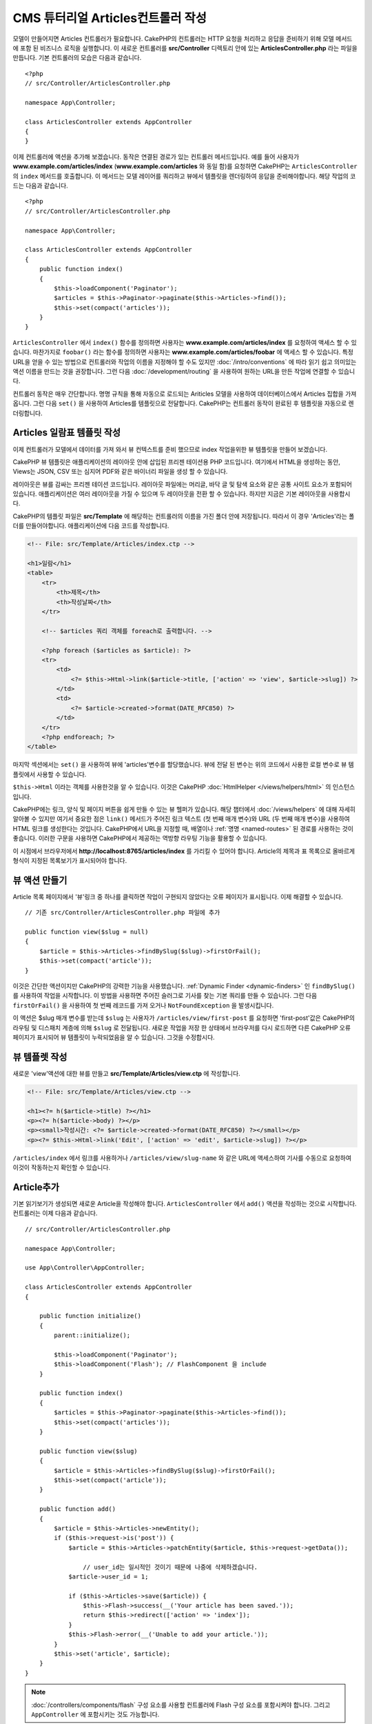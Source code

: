 CMS 튜터리얼 Articles컨트롤러 작성
##################################################

모델이 만들어지면 Articles 컨트롤러가 필요합니다.
CakePHP의 컨트롤러는 HTTP 요청을 처리하고 응답을 준비하기 위해 모델 메서드에 포함 된 비즈니스 로직을 실행합니다.
이 새로운 컨트롤러를 **src/Controller** 디렉토리 안에 있는 **ArticlesController.php** 라는 파일을 만듭니다.
기본 컨트롤러의 모습은 다음과 같습니다. ::

    <?php
    // src/Controller/ArticlesController.php

    namespace App\Controller;

    class ArticlesController extends AppController
    {
    }

이제 컨트롤러에 액션을 추가해 보겠습니다. 동작은 연결된 경로가 있는 컨트롤러 메서드입니다.
예를 들어 사용자가 **www.example.com/articles/index** (**www.example.com/articles** 와 동일 함)를 요청하면 CakePHP는 ``ArticlesController`` 의 ``index`` 메서드를 호출합니다.
이 메서드는 모델 레이어를 쿼리하고 뷰에서 템플릿을 렌더링하여 응답을 준비해야합니다. 해당 작업의 코드는 다음과 같습니다. ::

    <?php
    // src/Controller/ArticlesController.php

    namespace App\Controller;

    class ArticlesController extends AppController
    {
        public function index()
        {
            $this->loadComponent('Paginator');
            $articles = $this->Paginator->paginate($this->Articles->find());
            $this->set(compact('articles'));
        }
    }

``ArticlesController`` 에서 ``index()`` 함수를 정의하면 사용자는 **www.example.com/articles/index** 를 요청하여 액세스 할 수 있습니다.
마찬가지로 ``foobar()`` 라는 함수를 정의하면 사용자는 **www.example.com/articles/foobar** 에 액세스 할 수 있습니다.
특정 URL을 얻을 수 있는 방법으로 컨트롤러와 작업의 이름을 지정해야 할 수도 있지만 :doc:`/intro/conventions` 에 따라 읽기 쉽고 의미있는 액션 이름을 만드는 것을 권장합니다.
그런 다음 :doc:`/development/routing` 을 사용하여 원하는 URL을 만든 작업에 연결할 수 있습니다.

컨트롤러 동작은 매우 간단합니다. 명명 규칙을 통해 자동으로 로드되는 Ariticles 모델을 사용하여 데이터베이스에서 Articles 집합을 가져옵니다.
그런 다음 ``set()`` 을 사용하여 Articles를 템플릿으로 전달합니다.
CakePHP는 컨트롤러 동작이 완료된 후 템플릿을 자동으로 렌더링합니다.

Articles 일람표 템플릿 작성
===========================

이제 컨트롤러가 모델에서 데이터를 가져 와서 뷰 컨텍스트를 준비 했으므로 index 작업을위한 뷰 템플릿을 만들어 보겠습니다.

CakePHP 뷰 템플릿은 애플리케이션의 레이아웃 안에 삽입된 프리젠 테이션용 PHP 코드입니다.
여기에서 HTML을 생성하는 동안, Views는 JSON, CSV 또는 심지어 PDF와 같은 바이너리 파일을 생성 할 수 있습니다.

레이아웃은 뷰를 감싸는 프리젠 테이션 코드입니다.
레이아웃 파일에는 머리글, 바닥 글 및 탐색 요소와 같은 공통 사이트 요소가 포함되어 있습니다.
애플리케이션은 여러 레이아웃을 가질 수 있으며 두 레이아웃을 전환 할 수 있습니다.
하지만 지금은 기본 레이아웃을 사용합시다.

CakePHP의 템플릿 파일은 **src/Template** 에 해당하는 컨트롤러의 이름을 가진 폴더 안에 저장됩니다.
따라서 이 경우 'Articles'라는 폴더를 만들어야합니다. 애플리케이션에 다음 코드를 작성합니다.

.. code-block:: php

    <!-- File: src/Template/Articles/index.ctp -->

    <h1>일람</h1>
    <table>
        <tr>
            <th>제목</th>
            <th>작성날짜</th>
        </tr>

        <!-- $articles 쿼리 객체를 foreach로 출력합니다. -->

        <?php foreach ($articles as $article): ?>
        <tr>
            <td>
                <?= $this->Html->link($article->title, ['action' => 'view', $article->slug]) ?>
            </td>
            <td>
                <?= $article->created->format(DATE_RFC850) ?>
            </td>
        </tr>
        <?php endforeach; ?>
    </table>

마지막 섹션에서는 ``set()`` 을 사용하여 뷰에 'articles'변수를 할당했습니다.
뷰에 전달 된 변수는 위의 코드에서 사용한 로컬 변수로 뷰 템플릿에서 사용할 수 있습니다.

``$this->Html`` 이라는 객체를 사용한것을 알 수 있습니다.
이것은 CakePHP :doc:`HtmlHelper </views/helpers/html>` 의 인스턴스입니다.

CakePHP에는 링크, 양식 및 페이지 버튼을 쉽게 만들 수 있는 뷰 헬퍼가 있습니다.
해당 챕터에서 :doc:`/views/helpers` 에 대해 자세히 알아볼 수 있지만
여기서 중요한 점은 ``link()`` 메서드가 주어진 링크 텍스트 (첫 번째 매개 변수)와 URL (두 번째 매개 변수)을 사용하여 HTML 링크를 생성한다는 것입니다.
CakePHP에서 URL을 지정할 때, 배열이나 :ref:`명명 <named-routes>` 된 경로를 사용하는 것이 좋습니다.
이러한 구문을 사용하면 CakePHP에서 제공하는 역방향 라우팅 기능을 활용할 수 있습니다.

이 시점에서 브라우저에서 **http://localhost:8765/articles/index** 를 가리킬 수 있어야 합니다.
Article의 제목과 표 목록으로 올바르게 형식이 지정된 목록보기가 표시되어야 합니다.

뷰 액션 만들기
=====================

Article 목록 페이지에서 '뷰'링크 중 하나를 클릭하면 작업이 구현되지 않았다는 오류 페이지가 표시됩니다.
이제 해결할 수 있습니다. ::

    // 기존 src/Controller/ArticlesController.php 파일에 추가

    public function view($slug = null)
    {
        $article = $this->Articles->findBySlug($slug)->firstOrFail();
        $this->set(compact('article'));
    }

이것은 간단한 액션이지만 CakePHP의 강력한 기능을 사용했습니다. :ref:`Dynamic Finder <dynamic-finders>` 인 ``findBySlug()`` 를 사용하여 작업을 시작합니다.
이 방법을 사용하면 주어진 슬러그로 기사를 찾는 기본 쿼리를 만들 수 있습니다.
그런 다음 ``firstOrFail()`` 을 사용하여 첫 번째 레코드를 가져 오거나 ``NotFoundException`` 을 발생시킵니다.

이 액션은 $slug 매개 변수를 받는데 ``$slug`` 는 사용자가 ``/articles/view/first-post`` 를 요청하면
'first-post'값은 CakePHP의 라우팅 및 디스패치 계층에 의해 ``$slug`` 로 전달됩니다.
새로운 작업을 저장 한 상태에서 브라우저를 다시 로드하면 다른 CakePHP 오류 페이지가 표시되어 뷰 템플릿이 누락되었음을 알 수 있습니다.
그것을 수정합시다.


뷰 템플렛 작성
=======================

새로운 'view'액션에 대한 뷰를 만들고 **src/Template/Articles/view.ctp** 에 작성합니다.

.. code-block:: php

    <!-- File: src/Template/Articles/view.ctp -->

    <h1><?= h($article->title) ?></h1>
    <p><?= h($article->body) ?></p>
    <p><small>작성시간: <?= $article->created->format(DATE_RFC850) ?></small></p>
    <p><?= $this->Html->link('Edit', ['action' => 'edit', $article->slug]) ?></p>

``/articles/index`` 에서 링크를 사용하거나 ``/articles/view/slug-name`` 와 같은 URL에 액세스하여 기사를 수동으로 요청하여 이것이 작동하는지 확인할 수 있습니다.

Article추가
==========

기본 읽기보기가 생성되면 새로운 Article을 작성해야 합니다.
``ArticlesController`` 에서 ``add()`` 액션을 작성하는 것으로 시작합니다.
컨트롤러는 이제 다음과 같습니다. ::

    // src/Controller/ArticlesController.php

    namespace App\Controller;

    use App\Controller\AppController;

    class ArticlesController extends AppController
    {

        public function initialize()
        {
            parent::initialize();

            $this->loadComponent('Paginator');
            $this->loadComponent('Flash'); // FlashComponent 을 include
        }

        public function index()
        {
            $articles = $this->Paginator->paginate($this->Articles->find());
            $this->set(compact('articles'));
        }

        public function view($slug)
        {
            $article = $this->Articles->findBySlug($slug)->firstOrFail();
            $this->set(compact('article'));
        }

        public function add()
        {
            $article = $this->Articles->newEntity();
            if ($this->request->is('post')) {
                $article = $this->Articles->patchEntity($article, $this->request->getData());

		    // user_id는 일시적인 것이기 때문에 나중에 삭제하겠습니다.
                $article->user_id = 1;

                if ($this->Articles->save($article)) {
                    $this->Flash->success(__('Your article has been saved.'));
                    return $this->redirect(['action' => 'index']);
                }
                $this->Flash->error(__('Unable to add your article.'));
            }
            $this->set('article', $article);
        }
    }

.. note::

    :doc:`/controllers/components/flash` 구성 요소를 사용할 컨트롤러에 Flash 구성 요소를 포함시켜야 합니다.
    그리고 ``AppController`` 에 포함시키는 것도 가능합니다.

``add()`` 액션의 기능은 다음과 같습니다.

* 요청의 HTTP 메서드가 POST 인 경우 Article 모델을 사용하여 데이터를 저장합니다.
* 어떤 이유로 든 저장하지 않으면 View 만 렌더링 하면 됩니다.
  이렇게 하면 사용자 유효성 오류 또는 기타 경고를 표시 할 수 있습니다.

모든 CakePHP 요청은 ``$this->request`` 를 사용하여 접근 할 수있는 요청 객체를 포함합니다.
요청 개체에는 방금받은 요청과 관련된 정보가 들어 있습니다. :php:meth:`Cake\\Http\\ServerRequest::is()` 메서드를 사용하여 요청이 HTTP POST 요청인지 확인합니다.

POST 데이터는 ``$this->request->getData()`` 에서 사용할 수 있습니다.
어떤 모습인지보고 싶다면 :php:func:`pr()` 또는 :php:func:`debug()` 함수를 사용하여 확인 할 수 있습니다.
데이터를 저장하기 위해 먼저 POST 데이터를 Article Entity로 '교환 (marshal)'합니다.
엔티티는 이전에 작성한 ArticlesTable을 사용하여 지속됩니다.

새 Article을 저장 한 후 FlashComponent의 ``success()`` 메서드를 사용하여 메시지를 세션에 설정합니다.
``success`` 방법은 PHP의 `매직 메서드 기능 <http://php.net/manual/kr/language.oop5.overloading.php#object.call>`_ 을 사용하여 제공됩니다.
리다이렉트 후 플래시 메시지가 다음 페이지에 표시됩니다.
레이아웃에는 플래시 메시지를 표시하고 해당 세션 변수를 클리어하는 ``<?= $this->Flash->render() ?>`` 가 있습니다.
마지막으로 저장이 완료되면 :php:meth:`Cake\\Controller\\Controller::redirect` 를 사용하여 사용자를 기사 목록으로 다시 보냅니다.
param ``['action' => 'index']`` 은 URL ``/articles``, 즉 ``ArticlesController`` 의 색인 액션으로 변환됩니다.
`API <https://api.cakephp.org>`_ 의 :php:func:`Cake\\Routing\\Router::url()` 함수를 참조하여 다양한 CakePHP 함수에 대한 URL을 지정할 수있는 형식을 확인할 수 있습니다.

Article추가 템플릿 만들기
======================

Article추가 템플릿은 다음과 같습니다.

.. code-block:: php

    <!-- File: src/Template/Articles/add.ctp -->

    <h1>Article추가</h1>
    <?php
        echo $this->Form->create($article);
        echo $this->Form->control('user_id', ['type' => 'hidden', 'value' => 1]);
        echo $this->Form->control('title');
        echo $this->Form->control('body', ['rows' => '3']);
        echo $this->Form->button(__('Save Article'));
        echo $this->Form->end();
    ?>

FormHelper를 사용하여 HTML 양식의 태그를 생성합니다.
다음은 ``$this->Form->create()`` 가 생성하는 HTML입니다.

.. code-block:: html

    <form method="post" action="/articles/add">

URL 옵션없이 ``create()`` 를 호출했기 때문에 ``FormHelper`` 는 양식이 현재 작업으로 다시 제출되기를 원한다고 가정합니다.

``$this->Form->control()`` 메서드는 동일한 이름의 양식 요소를 작성하는 데 사용됩니다.
첫 번째 매개 변수는 CakePHP에게 어느 필드가 해당하는지 알려주고 두 번째 매개 변수는 다양한 옵션을 지정할 수 있게 해줍니다.
이 경우 텍스트 영역의 행 수를 지정할 수 있습니다.
여기에 사용 된 내용 확인(introspection) 및 규칙이 있습니다.
``control()`` 은 지정된 모델 필드에 따라 다른 양식 요소를 출력하고 언어형태 변화(inflection)을 사용하여 레이블 텍스트를 생성합니다.
옵션을 사용하여 레이블, 입력 또는 양식 컨트롤의 다른 측면을 사용자 정의 할 수 있습니다.
``$this->Form->end()`` 호출은 폼을 닫습니다.

이제 돌아가서  **src/Template/Articles/index.ctp** 보기를 수정해서 새로운 "Article 추가"링크를 포함 시킵니다.
``<table>`` 앞에 다음 행을 추가합니다. ::

    <?= $this->Html->link('Article추가', ['action' => 'add']) ?>

심플 Slug생성
=============================

지금 Article를 저장한다면, Slug 속성을 생성하지 않고 컬럼이 ``NOT NULL`` 이되어 저장에 실패 할 것입니다.
Slug 값은 일반적으로 Article의 제목에 대한 URL 안전 버전입니다.
ORM의 :ref:`beforeSave() 콜백 <table-callbacks>` 을 사용하여 슬러그를 채울 수 있습니다. ::

    // src/Model/Table/ArticlesTable.php の中で

    // 이 use 문을 네임 스페이스 선언 바로 아래에 추가합니다.
    // Text Class를 import합니다
    use Cake\Utility\Text;

    // 다음의 메서드를 추가합니다

    public function beforeSave($event, $entity, $options)
    {
        if ($entity->isNew() && !$entity->slug) {
            $sluggedTitle = Text::slug($entity->title);
            $entity->slug = substr($sluggedTitle, 0, 191);
        }

        // 이것은 일시적인 것이기때문에 나중에 삭제 하겠습니다
        if (!$entity->user_id) {
            $entity->user_id = 1;
        }
    }

이 코드는 간단하며 중복 된 Slug는 고려하지 않습니다. 하지만 나중에 수정하겠습니다.

Article수정
=====================

우리의 응용 프로그램은 이제 Article을 저장할 수 있지만 수정은 할 수는 없습니다.
``ArticlesController`` 에 다음 작업을 추가해주시기 바랍니다. ::

    // src/Controller/ArticlesController.php 파일

    // 다음의 메서드를 추가합니다

    public function edit($slug)
    {
        $article = $this->Articles->findBySlug($slug)->firstOrFail();
        if ($this->request->is(['post', 'put'])) {
            $this->Articles->patchEntity($article, $this->request->getData());
            if ($this->Articles->save($article)) {
                $this->Flash->success(__('Your article has been updated.'));
                return $this->redirect(['action' => 'index']);
            }
            $this->Flash->error(__('Unable to update your article.'));
        }

        $this->set('article', $article);
    }

이 작업은 먼저 User가 기존 레코드에 액세스하려고 시도했는지 확인합니다.
``$slug`` 매개 변수를 전달하지 않았거나 Article이 존재하지 않으면 ``NotFoundException`` 이 발생하고 CakePHP ErrorHandler가 해당 오류 페이지를 렌더링합니다.

그런 다음 요청은 POST 또는 PUT 요청인지 여부를 확인합니다.
그렇다면 POST / PUT 데이터를 사용하여 ``patchEntity()`` 메서드를 사용하여 기사 엔티티를 수정합니다.
마지막으로  ``save()`` 를 호출하여 적절한 플래시 메시지를 설정하고 리디렉션하거나 유효성 검사 오류를 표시합니다.

Article수정 템플릿 만들기
=======================

Articles수정 템플릿은 다음과 같습니다.

.. code-block:: php

    <!-- File: src/Template/Articles/edit.ctp -->

    <h1>Articles수정</h1>
    <?php
        echo $this->Form->create($article);
        echo $this->Form->control('user_id', ['type' => 'hidden']);
        echo $this->Form->control('title');
        echo $this->Form->control('body', ['rows' => '3']);
        echo $this->Form->button(__('Save Article'));
        echo $this->Form->end();
    ?>

이 템플릿은 필요한 유효성 검사 오류 메시지와 함께 수정 템플릿을 출력합니다.
이제 Articles를 수정 할 수있는 링크로 색인보기를 수정 할 수 있습니다.

.. code-block:: php

    <!-- File: src/Template/Articles/index.ctp  (수정링크) -->

    <h1>Articles일람</h1>
    <p><?= $this->Html->link("Articles추가", ['action' => 'add']) ?></p>
    <table>
        <tr>
            <th>제목</th>
            <th>작성날짜</th>
            <th>조작</th>
        </tr>

    <!-- $articles 쿼리를 foreach로 출력합니다. -->

    <?php foreach ($articles as $article): ?>
        <tr>
            <td>
                <?= $this->Html->link($article->title, ['action' => 'view', $article->slug]) ?>
            </td>
            <td>
                <?= $article->created->format(DATE_RFC850) ?>
            </td>
            <td>
                <?= $this->Html->link('編集', ['action' => 'edit', $article->slug]) ?>
            </td>
        </tr>
    <?php endforeach; ?>

    </table>

Article 유효성 검사 규칙 수정
====================================

이 시점까지 Article은 입력 검증이 완료되지 않았습니다. :ref:`유효성 검사(Validator) <validating-request-data>` 를 사용하여 해결할 수 있습니다. ::

    // src/Model/Table/ArticlesTable.php

    // 이 use 문을 네임 스페이스 선언 바로 아래에 추가하여 가져옵니다.
    // Validator 클래스를 선언합니다.
    use Cake\Validation\Validator;

    // 다음의 메서드를 추가합니다.
    public function validationDefault(Validator $validator)
    {
        $validator
            ->notEmpty('title')
            ->minLength('title', 10)
            ->maxLength('title', 255)

            ->notEmpty('body')
            ->minLength('body', 10);

        return $validator;
    }

``validationDefault()`` 메서드는 ``save()`` 메서드가 호출 될 때 CakePHP에 데이터의 유효성을 검사하는 방법을 알려줍니다.
여기에서는 title 필드와 body 필드가 모두 비어 있으면 안되며 특정 길이 제한이 있어야한다고 지정했습니다.

CakePHP의 검증 엔진은 강력하고 유연합니다.
전자 메일 주소, IP 주소 등의 작업에 자주 사용되는 규칙 집합과 고유 한 유효성 검사 규칙을 추가 할 수있는 유연성을 제공합니다.
해당 설정에 대한 자세한 내용은 :doc:`/core-libraries/validation` 설명서를 확인합니다.

이제 유효성 검사 규칙이 적용되었으므로 앱을 사용하여 빈 제목이나 본문이있는 기사를 추가하여 작동 원리를 확인합니다.
formHelper의 :php:meth:`Cake\\View\\Helper\\FormHelper::control()` 메소드를 사용하여 양식 요소를 작성 했으므로 유효성 검증 오류 메시지가 자동으로 표시됩니다.

Article삭제 액션 추가
=======================

다음으로 사용자가 Articles를 삭제할 수있는 방법을 만들어 보겠습니다.
``ArticlesController`` 에서 ``delete()`` 액션으로 시작합니다. ::

    // src/Controller/ArticlesController.php

    public function delete($slug)
    {
        $this->request->allowMethod(['post', 'delete']);

        $article = $this->Articles->findBySlug($slug)->firstOrFail();
        if ($this->Articles->delete($article)) {
            $this->Flash->success(__('The {0} article has been deleted.', $article->title));
            return $this->redirect(['action' => 'index']);
        }
    }

이 로직은 ``$slug`` 에 지정된 기사를 삭제하고 ``$this->Flash->success()`` 를 사용하여 / articles로 리디렉션 한 후 사용자에게 확인 메시지를 표시합니다.
사용자가 GET 요청을 사용하여 ``/articles`` 을 삭제하려고 시도하면 ``allowMethod()`` 가 예외를 throw합니다.
캐치되지 않은 예외는 CakePHP의 예외 핸들러에 의해 캡쳐되고 멋진 오류 페이지가 표시됩니다.
응용 프로그램에서 생성해야하는 다양한 HTTP 오류를 나타내는 데 사용할 수있는 기본 제공 :doc:`예외 </development/errors>`가 많이 있습니다.

.. warning::

    웹 크롤러가 실수로 모든 콘텐츠를 삭제할 수 있으므로 GET 요청을 사용하여 콘텐츠를 삭제하는 것은 매우 위험합니다.
    그래서 컨트롤러에서 ``allowMethod()`` 를 사용했습니다.

단지 로직을 실행하고 다른 액션으로 리디렉션하기 때문에 이 액션에는 템플릿이 없습니다.
사용자가 Article을 삭제할 수있는 링크로 색인 템플릿을 수정 할 수 있습니다.

.. code-block:: php

    <!-- File: src/Template/Articles/index.ctp  (삭제링크 추가) -->

    <h1>기사 일람표</h1>
    <p><?= $this->Html->link("Articles추가", ['action' => 'add']) ?></p>
    <table>
        <tr>
            <th>제목</th>
            <th>작성날짜</th>
            <th>조작</th>
        </tr>

    <!-- $articles 쿼리를 foreach로 출력합니다. -->

    <?php foreach ($articles as $article): ?>
        <tr>
            <td>
                <?= $this->Html->link($article->title, ['action' => 'view', $article->slug]) ?>
            </td>
            <td>
                <?= $article->created->format(DATE_RFC850) ?>
            </td>
            <td>
                <?= $this->Html->link('수정', ['action' => 'edit', $article->slug]) ?>
                <?= $this->Form->postLink(
                    '삭제',
                    ['action' => 'delete', $article->slug],
                    ['confirm' => '삭제하시겠습니까?'])
                ?>
            </td>
        </tr>
    <?php endforeach; ?>

    </table>

:php:meth:`~Cake\\View\\Helper\\FormHelper::postLink()` 를 사용하면 JavaScript로 Article을 삭제를 요청하는 POST 링크가 생성됩니다.

.. note::

    또한 이 보기 코드는 ``Form Helper`` 를 사용하여 기사를 삭제하기 전에 JavaScript 확인 대화 상자를 통해 사용자에게 메시지를 표시합니다.

기본 Article 관리 설정을 사용하여 :doc:`태그 및 사용자 테이블의 기본 동작</tutorials-and-examples/cms/tags-and-users>` 을 만듭니다.
